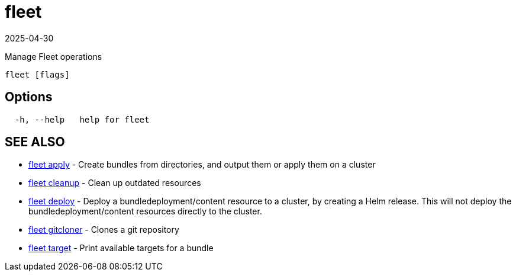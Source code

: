 = fleet
:revdate: 2025-04-30
:page-revdate: {revdate}

Manage Fleet operations

----
fleet [flags]
----

== Options

----
  -h, --help   help for fleet
----

== SEE ALSO

* xref:./fleet_apply.adoc[fleet apply]	 - Create bundles from directories, and output them or apply them on a cluster
* xref:./fleet_cleanup.adoc[fleet cleanup]	 - Clean up outdated resources
* xref:./fleet_deploy.adoc[fleet deploy]	 - Deploy a bundledeployment/content resource to a cluster, by creating a Helm release. This will not deploy the bundledeployment/content resources directly to the cluster.
* xref:./fleet_gitcloner.adoc[fleet gitcloner]	 - Clones a git repository
* xref:./fleet_target.adoc[fleet target]	 - Print available targets for a bundle
